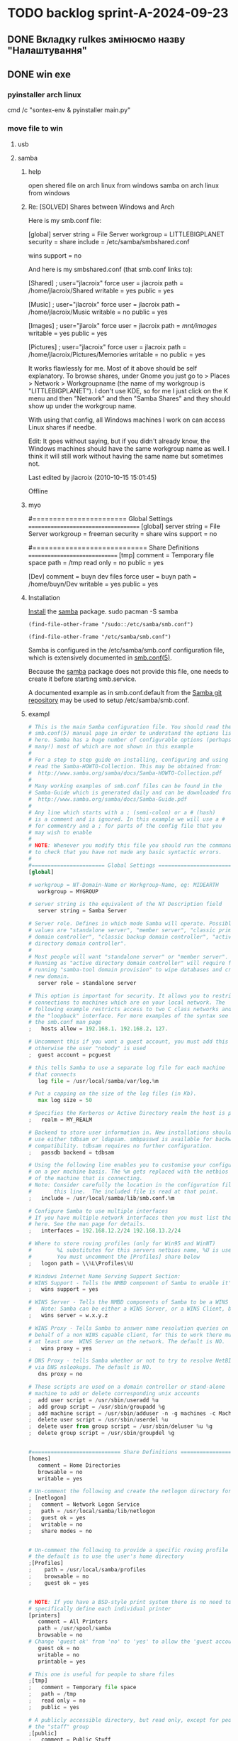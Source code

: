 * TODO backlog sprint-A-2024-09-23
** DONE Вкладку rulkes змінюємо назву "Налаштування" 
CLOSED: [2024-09-26 Thu 13:49]
** DONE win exe
CLOSED: [2024-09-26 Thu 12:59]
*** pyinstaller arch linux
cmd /c "sontex-env\Scripts\activate & pyinstaller main.py"
*** move file to win
**** usb
**** samba
***** help
open shered file on arch linux from windows
samba on arch linux from windows

***** Re: [SOLVED] Shares between Windows and Arch

Here is my smb.conf file:

[global]
server string = File Server
workgroup = LITTLEBIGPLANET
security = share
include = /etc/samba/smbshared.conf

wins support = no

And here is my smbshared.conf (that smb.conf links to):

[Shared] ; user="jlacroix"
        force user = jlacroix
        path = /home/jlacroix/Shared
        writable = yes
        public = yes

[Music] ; user="jlacroix"
        force user = jlacroix
        path = /home/jlacroix/Music
        writable = no
        public = yes

[Images] ; user="jlaroix"
        force user = jlacroix
        path = /mnt/images/
        writable = yes
        public = yes

[Pictures] ; user="jlacroix"
        force user = jlacroix
        path = /home/jlacroix/Pictures/Memories
        writable = no
        public = yes

It works flawlessly for me. Most of it above should be self
explanatory. To browse shares, under Gnome you just go to > Places
> Network > Workgroupname (the name of my workgroup is
"LITTLEBIGPLANET"). I don't use KDE, so for me I just click on the K
menu and then "Network" and then "Samba Shares" and they should
show up under the workgroup name.

With using that config, all Windows machines I work on can access
Linux shares if needbe.

Edit: It goes without saying, but if you didn't already know, the
Windows machines should have the same workgroup name as well.
I think it will still work without having the same name but
sometimes not.

Last edited by jlacroix (2010-10-15 15:01:45)

Offline

***** myo
# This one is useful for people to share files
#======================= Global Settings =====================================
[global]
	server string = File Server
	workgroup = freeman
	security = share
	wins support = no

#============================ Share Definitions ==============================
[tmp]
  comment = Temporary file space
  path = /tmp
  read only = no
  public = yes

[Dev] 
	comment = buyn dev files
	force user = buyn
	path = /home/buyn/Dev
	writable = yes
	public = yes
***** Installation
[[https://wiki.archlinux.org/title/Install][Install]] the [[https://archlinux.org/packages/?name=samba][samba]] package. 
sudo pacman -S samba

#+begin_src elisp
(find-file-other-frame "/sudo::/etc/samba/smb.conf")
#+end_src

#+RESULTS:
: #<buffer smb.conf>

#+begin_src elisp
(find-file-other-frame "/etc/samba/smb.conf")
#+end_src

#+RESULTS:
: #<buffer smb.conf>

Samba is configured in the /etc/samba/smb.conf configuration file,
which is extensively documented in [[https://man.archlinux.org/man/smb.conf.5][smb.conf(5)]]. 

Because the [[https://archlinux.org/packages/?name=samba][samba]] package does not provide this file, one needs to
create it before starting smb.service. 

A documented example as in smb.conf.default from the [[https://git.samba.org/samba.git/?p=samba.git;a=blob_plain;f=examples/smb.conf.default;hb=HEAD][Samba git
repository]] may be used to setup /etc/samba/smb.conf. 

***** exampl
#+begin_src python
# This is the main Samba configuration file. You should read the
# smb.conf(5) manual page in order to understand the options listed
# here. Samba has a huge number of configurable options (perhaps too
# many!) most of which are not shown in this example
#
# For a step to step guide on installing, configuring and using samba,
# read the Samba-HOWTO-Collection. This may be obtained from:
#  http://www.samba.org/samba/docs/Samba-HOWTO-Collection.pdf
#
# Many working examples of smb.conf files can be found in the
# Samba-Guide which is generated daily and can be downloaded from:
#  http://www.samba.org/samba/docs/Samba-Guide.pdf
#
# Any line which starts with a ; (semi-colon) or a # (hash)
# is a comment and is ignored. In this example we will use a #
# for commentry and a ; for parts of the config file that you
# may wish to enable
#
# NOTE: Whenever you modify this file you should run the command "testparm"
# to check that you have not made any basic syntactic errors.
#
#======================= Global Settings =====================================
[global]

# workgroup = NT-Domain-Name or Workgroup-Name, eg: MIDEARTH
   workgroup = MYGROUP

# server string is the equivalent of the NT Description field
   server string = Samba Server

# Server role. Defines in which mode Samba will operate. Possible
# values are "standalone server", "member server", "classic primary
# domain controller", "classic backup domain controller", "active
# directory domain controller".
#
# Most people will want "standalone server" or "member server".
# Running as "active directory domain controller" will require first
# running "samba-tool domain provision" to wipe databases and create a
# new domain.
   server role = standalone server

# This option is important for security. It allows you to restrict
# connections to machines which are on your local network. The
# following example restricts access to two C class networks and
# the "loopback" interface. For more examples of the syntax see
# the smb.conf man page
;   hosts allow = 192.168.1. 192.168.2. 127.

# Uncomment this if you want a guest account, you must add this to /etc/passwd
# otherwise the user "nobody" is used
;  guest account = pcguest

# this tells Samba to use a separate log file for each machine
# that connects
   log file = /usr/local/samba/var/log.%m

# Put a capping on the size of the log files (in Kb).
   max log size = 50

# Specifies the Kerberos or Active Directory realm the host is part of
;   realm = MY_REALM

# Backend to store user information in. New installations should
# use either tdbsam or ldapsam. smbpasswd is available for backwards
# compatibility. tdbsam requires no further configuration.
;   passdb backend = tdbsam

# Using the following line enables you to customise your configuration
# on a per machine basis. The %m gets replaced with the netbios name
# of the machine that is connecting.
# Note: Consider carefully the location in the configuration file of
#       this line.  The included file is read at that point.
;   include = /usr/local/samba/lib/smb.conf.%m

# Configure Samba to use multiple interfaces
# If you have multiple network interfaces then you must list them
# here. See the man page for details.
;   interfaces = 192.168.12.2/24 192.168.13.2/24

# Where to store roving profiles (only for Win95 and WinNT)
#        %L substitutes for this servers netbios name, %U is username
#        You must uncomment the [Profiles] share below
;   logon path = \\%L\Profiles\%U

# Windows Internet Name Serving Support Section:
# WINS Support - Tells the NMBD component of Samba to enable it's WINS Server
;   wins support = yes

# WINS Server - Tells the NMBD components of Samba to be a WINS Client
#	Note: Samba can be either a WINS Server, or a WINS Client, but NOT both
;   wins server = w.x.y.z

# WINS Proxy - Tells Samba to answer name resolution queries on
# behalf of a non WINS capable client, for this to work there must be
# at least one	WINS Server on the network. The default is NO.
;   wins proxy = yes

# DNS Proxy - tells Samba whether or not to try to resolve NetBIOS names
# via DNS nslookups. The default is NO.
   dns proxy = no

# These scripts are used on a domain controller or stand-alone
# machine to add or delete corresponding unix accounts
;  add user script = /usr/sbin/useradd %u
;  add group script = /usr/sbin/groupadd %g
;  add machine script = /usr/sbin/adduser -n -g machines -c Machine -d /dev/null -s /bin/false %u
;  delete user script = /usr/sbin/userdel %u
;  delete user from group script = /usr/sbin/deluser %u %g
;  delete group script = /usr/sbin/groupdel %g


#============================ Share Definitions ==============================
[homes]
   comment = Home Directories
   browsable = no
   writable = yes

# Un-comment the following and create the netlogon directory for Domain Logons
; [netlogon]
;   comment = Network Logon Service
;   path = /usr/local/samba/lib/netlogon
;   guest ok = yes
;   writable = no
;   share modes = no


# Un-comment the following to provide a specific roving profile share
# the default is to use the user's home directory
;[Profiles]
;    path = /usr/local/samba/profiles
;    browsable = no
;    guest ok = yes


# NOTE: If you have a BSD-style print system there is no need to
# specifically define each individual printer
[printers]
   comment = All Printers
   path = /usr/spool/samba
   browsable = no
# Change 'guest ok' from 'no' to 'yes' to allow the 'guest account' user to print
   guest ok = no
   writable = no
   printable = yes

# This one is useful for people to share files
;[tmp]
;   comment = Temporary file space
;   path = /tmp
;   read only = no
;   public = yes

# A publicly accessible directory, but read only, except for people in
# the "staff" group
;[public]
;   comment = Public Stuff
;   path = /home/samba
;   public = yes
;   writable = no
;   printable = no
;   write list = @staff

# Other examples.
#
# A private printer, usable only by fred. Spool data will be placed in fred's
# home directory. Note that fred must have write access to the spool directory,
# wherever it is.
;[fredsprn]
;   comment = Fred's Printer
;   valid users = fred
;   path = /homes/fred
;   printer = freds_printer
;   public = no
;   writable = no
;   printable = yes

# A private directory, usable only by fred. Note that fred requires write
# access to the directory.
;[fredsdir]
;   comment = Fred's Service
;   path = /usr/somewhere/private
;   valid users = fred
;   public = no
;   writable = yes
;   printable = no

# a service which has a different directory for each machine that connects
# this allows you to tailor configurations to incoming machines. You could
# also use the %U option to tailor it by user name.
# The %m gets replaced with the machine name that is connecting.
;[pchome]
;  comment = PC Directories
;  path = /usr/pc/%m
;  public = no
;  writable = yes

# A publicly accessible directory, read/write to all users. Note that all files
# created in the directory by users will be owned by the default user, so
# any user with access can delete any other user's files. Obviously this
# directory must be writable by the default user. Another user could of course
# be specified, in which case all files would be owned by that user instead.
;[public]
;   path = /usr/somewhere/else/public
;   public = yes
;   only guest = yes
;   writable = yes
;   printable = no

# The following two entries demonstrate how to share a directory so that two
# users can place files there that will be owned by the specific users. In this
# setup, the directory should be writable by both users and should have the
# sticky bit set on it to prevent abuse. Obviously this could be extended to
# as many users as required.
;[myshare]
;   comment = Mary's and Fred's stuff
;   path = /usr/somewhere/shared
;   valid users = mary fred
;   public = no
;   writable = yes
;   printable = no
;   create mask = 0765


#+end_src

***** start
To provide basic file sharing through SMB, [[https://wiki.archlinux.org/title/Enable/start][enable/start]]
smb.service. See [[https://man.archlinux.org/man/smbd.8][smbd(8)]] for details. 
start smb.service

Then, restart smb.service. 
# systemctl start example.service
sudo systemctl restart smb.service

***** NetBIOS
If you want to make your server accessible via NetBIOS host name,
set the desired name in the netbios name option in smb.conf and
[[https://wiki.archlinux.org/title/Enable/start][enable/start]] nmb.service. See [[https://man.archlinux.org/man/nmbd.8][nmbd(8)]] for details. 

***** user
shaer user
# smbpasswd -a samba_user
sudo smbpasswd -a buyn

***** link
https://wiki.archlinux.org/title/Samba
https://www.samba.org/samba/docs/
https://www.oregontechsupport.com/samba.html
***** The three services listed are: 

	* samba: for sharing files with others.
	* samba-client: to browse shares on other machines on the
 network.
	* samba-dc: for Samba/Active Directory domain controller.
***** 
**** 

*** install pyinstal
*** friz

pip freeze > requirements.txt

*** activate
install python
sontex-env\Scripts\activate.bat

python -m venv sontex-env

D:\Dev\sontex\build\ 
D:\Dev\sontex\build\sontex-env\Scripts\activate.bat
sontex-env\Scripts\activate.bat
#+begin_src shell
tutorial-env\Scripts\activate.bat
#+end_src
On Unix or MacOS, run:
#+begin_src shell
source tutorial-env/bin/activate
#+end_src
*** unfriz
pip install -r requirements.txt

*** test on windows

** DONE передача параметров
CLOSED: [2025-03-17 Mon 15:03]
если вкладка отсутвует
берётся из пайтон импорта
** DONE сделать фаили Инпут
CLOSED: [2024-09-26 Thu 13:49]
раставить по порядку
проименовать из дебаг файла или ис

** проверить по пункто - сделать екзешни
*** pyinstaller
*** разобрать в том что сейчас в папке билд
*** сдлеть виртуал 
*** установить всё что нужно 
*** сделать фаил запуска из виртуала 
*** попробывать сгенерить экзешник на прямую  
*** если не получилось начинаем копать
*** фаил билда должен вручную копировать
фаил запуска
папку веба
и создовать папку с дата файлов
*** кмд орг
написать отдельный кмд для делания 
екзешника
*** сгенерить кмд 
*** запустить протестить 
*** сделать раздел делания екзкшника
вроде там всё готово итак
просто запустить фаил
автоматизировать процес
сделать авто копирование исходников
и папок
*** сделать фаил апдейта
копирует все пйтоны
веб
** валуес
@@ -61,12 +61,12 @@ gv_rlv_name_value="Historic value - "
 # ** Kooficeints:
 # обсяг тепла на функц. системи = 5% якщо є погодне регулювання в ІТП або 15% якщо не має від
 # при значение 0 переменая не используется
-# gk_Qfun_sys = 0.05
-gk_Qfun_sys = 0
 # обсяг тепла на опалення МЗК = 10% від
 # при значение 0 переменая не используется
-# gk_Qmzk = 0.1
-gk_Qmzk = 0
 # Мінімальна частка середнього питомого споживання
 gk_Qop_min = 0.5
 # Обсяг споживання тепла приміщенням без розподілювачів
** DONE Сделать новый спринт
CLOSED: [2024-09-23 Mon 07:35]

* DONE backlog sprint-A-2024-09-10
CLOSED: [2024-09-12 Thu 15:34]
** DONE Перереманая отключения владки рулзов в отчёте
CLOSED: [2024-09-12 Thu 03:56]
*** сделать по аналогии с переменоной репорта
** DONE Перевеод строки в логе
CLOSED: [2024-09-12 Thu 15:34]
Сергей Радригес Змей, [10.09.2024 15:24]
Ласкаво просимо! Почнемо програму.

Сергей Радригес Змей, [10.09.2024 15:25]
Замінити на горі Sontex на Програма розрахунку

Сергей Радригес Змей, [10.09.2024 15:25]
Показники пристроїв та файл звіту з великої літери.

Сергей Радригес Змей, [10.09.2024 15:26]
Всі кнопки з великої літери.
** DONE Замінити на горі Sontex на Програма розрахунку
CLOSED: [2024-09-12 Thu 15:34]
Замінити на горі Sontex на Програма розрахунку
** DONE округлять знчения на основе переменной
CLOSED: [2024-09-12 Thu 15:27]
сейчас они похоже округляются просто хардкодно до 2х значений после запятой
** DONE большие буквы для всех кнопок
CLOSED: [2024-09-12 Thu 15:34]
** DONE убедится что правило округляет
CLOSED: [2024-09-11 Wed 15:17]
округляет на основе значения глобола
*** DONE Проверить наличие переменой глобальной
CLOSED: [2024-09-11 Wed 12:13]
*** DONE посмотреть как округляется сумарное
CLOSED: [2024-09-11 Wed 14:39]
*** DONE сделать по аналогии правило
CLOSED: [2024-09-11 Wed 14:39]
*** DONE найти понять как заполняется расчёт
CLOSED: [2024-09-11 Wed 14:39]
*** DONE переделать для расчёта
CLOSED: [2024-09-11 Wed 14:39]
*** Тест output

** CANCELED ruls симбол
CLOSED: [2024-09-12 Thu 15:34]
*** тажа ошибка в файле Теста
*** Добавить асерт ввыбраном поле
*** иправить ошибку
** DONE виртуальные счёчики
CLOSED: [2024-09-12 Thu 03:20]
отсутсвуют в полях созданых по правилам
*** Добавить асерт ввыбраном поле
*** иправить ошибку
** DONE Совместить цифры
CLOSED: [2024-09-11 Wed 11:40]
*** DONE Проверить цифры в файлах сергия
CLOSED: [2024-09-10 Tue 23:27]
проверить что в "импуте" теже цифры что в дебаге
*** DONE сделать копию папки програмы
CLOSED: [2024-09-11 Wed 00:04]
для запуска чтоб были правельные цифры
*** DONE сделать инпут фаил
CLOSED: [2024-09-11 Wed 01:21]
*** DONE сгенерить оутпут фаил
CLOSED: [2024-09-11 Wed 09:49]
*** DONE сравнить результаты
CLOSED: [2024-09-11 Wed 09:49]
*** подченить сводимость цифр
*** сделать инпут фаил с тойже последовательностью
* DONE backlog sprint-A-2024-09-06
CLOSED: [2024-09-10 Tue 18:17]
** DONE создание и оформление стадии альфа
CLOSED: [2024-09-07 Sat 20:46]
** DONE посмотреть выполняются ли тесты
CLOSED: [2024-09-10 Tue 18:13]
*** DONE открыть кмд фаил рантестов
CLOSED: [2024-09-09 Mon 21:09]
*** DONE выпонить из него команду
CLOSED: [2024-09-09 Mon 21:09]
*** DONE устновить зависимости
CLOSED: [2024-09-09 Mon 21:09]
*** DONE добавить зависисмотси в орг сонтекс
CLOSED: [2024-09-09 Mon 21:09]
*** сделать его шелл аналог
*** DONE err
CLOSED: [2024-09-09 Mon 18:58]
ImportError: Missing optional dependency 'openpyxl'.  Use pip or conda to install openpyxl.
*** sh
**** cmd
@echo off
:start
python -m unittest
pause
cls
goto :start
**** new sh
cd /home/buyn/Dev/Python/Sontex/Src/
source sontex-env/bin/activate
:results output silent
#+begin_src elisp  :dir /home/buyn/Dev/Python/Sontex/Src/
(buyn-shell-start "konsole -e /bin/bash --rcfile <(source sontex-env/bin/activate)")
(evil-previous-line)
(org-cycle)
(delete-other-windows)
#+end_src

(buyn-shell-start "konsole -e /bin/bash --rcfile <(source sontex-env/bin/activate)")
*** DONE jedi
CLOSED: [2024-09-10 Tue 01:58]
jedi:install-server
*** run tests
python -m unittest
*** CANCELED test-suffix
CLOSED: [2024-09-10 Tue 01:58]
projectile--test-name-for-impl-name: Cannot determine a test file name, one of "test-suffix" or "test-prefix" must be set for project type ‘generic’
projectile python test name "test-prefix" 

(defun my-test-prefix (project-type) "test_")


(defun projectile-test-suffix (project-type)
  "Find default test files suffix based on PROJECT-TYPE."
  (cond
   ((member project-type '(rails-rspec ruby-rspec)) "_spec")
   ((member project-type '(rails-test ruby-test lein-test go)) "_test")
   ((member project-type '(scons)) "test")
   ((member project-type '(maven symfony)) "Test")
   ((member project-type '(gradle grails)) "Spec")))

	 
(projectile-register-project-type 'npm '("package.json")
                                  :project-file "package.json"
				  :compile "npm install"
				  :test "npm test"
				  :run "npm start"
				  :test-suffix ".spec")

What this does is:

1 add your own type of project, in this case npm package.

2 add a list of files and/or folders in a root of the project that helps
 to identify the type, in this case it is only package.json. This can
 also be a function which takes a project root as argument and
 verifies whether that directory has the correct project structure for
 the type.

3 add project-file, which is typically the primary project configuration
 file. In this case that’s package.json. The value can contain
 wildcards and/or be a list containing multiple project files to look
 for.

4 add compile-command, in this case it is npm install.

5 add test-command, in this case it is npm test.

6 add run-command, in this case it is npm start.

7 add test files suffix for toggling between implementation/test
 files, in this case it is .spec, so the implementation/test file pair
 could be service.js/service.spec.js for example.

https://docs.projectile.mx/projectile/projects.html

.projectile test-prefix python


(projectile-register-project-type 'my-python '("main.py")
                                  :project-file "main.py"
                                  :compile "python -m "
                                  :test "python test"
                                  :test-prefix "test_"
                                  :test-suffix"_test")

																	
(projectile-register-project-type
					'npm '("package.json")
					:project-file "package.json"
				  :compile "npm install"
				  :test "npm test"
				  :run "npm start"
				  :test-suffix ".spec")
*** error 
..[2]
/home/buyn/Dev/Python/Sontex/Src/rules.py:35: DeprecationWarning: Conversion of an array with ndim > 0 to a scalar is deprecated, and will error in future. Ensure you extract a single element from your array before performing this operation. (Deprecated NumPy 1.25.)
  target_index = int(tmp_int)
** запустить тестовый вариант
*** на основе файлов из тестов
определить на чём он генереит тесты
*** и выполнить тоже самое из меню
** записать инструкцию по названиям файлов
*** записать получившийся результат словами в орг
** сделать инструкцию
чтоб было понятно как запускать если потом понадобится
либо сделать инструкцию для клиента через чат жпт
** просмотреть файлы Сергея
*** установить опен офис
*** открыть файлы
*** понять как там много работы
** Запустить с файлом Сергея
*** отредоктировать файлы для репорта
*** запустить
*** профит
** изменить текст лога
на что на украинском
* SRC files
** main
*** main.py
#+begin_src emacs-lisp :results output silent
(find-file-other-frame "/home/buyn/Dev/Python/Sontex/Src/main.py")
#+end_src

#+begin_src emacs-lisp :results output silent
(find-file-other-frame "D:/Development/version-control/GitHub/Zmei/Sontex/Src/main.py")
#+end_src
*** test_main.py
#+begin_src emacs-lisp :results output silent
(find-file-other-frame "D:/Development/version-control/GitHub/Zmei/Sontex/Src/test_main.py")
#+end_src
** appart_values
*** appart_values.py
#+begin_src emacs-lisp :results output silent
(find-file-other-frame "D:/Development/version-control/GitHub/Zmei/Sontex/Src/appart_values.py")
#+end_src
*** test_appart_values.py
#+begin_src emacs-lisp :results output silent
(find-file-other-frame "D:/Development/version-control/GitHub/Zmei/Sontex/Src/test_appart_values.py")
#+end_src
** counter_values
*** counter_values.py
#+begin_src emacs-lisp :results output silent
(find-file-other-frame "D:/Development/version-control/GitHub/Zmei/Sontex/Src/counter_values.py")
#+end_src
*** test_counter_values.py
#+begin_src emacs-lisp :results output silent
(find-file-other-frame "D:/Development/version-control/GitHub/Zmei/Sontex/Src/test_counter_values.py")
#+end_src
** rules
*** rules.py
#+begin_src emacs-lisp :results output silent
(find-file-other-frame "/home/buyn/Dev/Python/Sontex/Src/rules.py")
#+end_src
*** test_rules.py
#+begin_src emacs-lisp :results output silent
(find-file-other-frame "/home/buyn/Dev/Python/Sontex/Src/test_rules.py")
#+end_src
** global_values.py
#+begin_src emacs-lisp :results output silent
(find-file-other-frame "/home/buyn/Dev/Python/Sontex/Src/global_values.py")
#+end_src
(find-file-other-frame "D:/Development/version-control/GitHub/Zmei/Sontex/Src/global_values.py")
** winmain
*** winmain.py
#+begin_src emacs-lisp :results output silent
(find-file-other-frame "D:/Development/version-control/GitHub/Zmei/Sontex/Src/winmain.py")
#+end_src
*** test_winmain.py
#+begin_src emacs-lisp :results output silent
(find-file-other-frame "D:/Development/version-control/GitHub/Zmei/Sontex/Src/test_winmain.py")
#+end_src
** .projectile
#+begin_src emacs-lisp :results output silent
(find-file-other-frame "D:/Development/version-control/GitHub/Zmei/Sontex/Src/.projectile")
#+end_src
** sandbox
*** sandbox.org
#+begin_src emacs-lisp :results output silent
(find-file-other-frame "D:/Development/version-control/GitHub/Zmei/Sontex/Src/sandbox.org")
#+end_src
*** sandbox.py
#+begin_src emacs-lisp :results output silent
(find-file-other-frame "D:/Development/version-control/GitHub/Zmei/Sontex/Src/sandbox.py")
#+end_src
** Eel files
*** index.html
#+begin_src emacs-lisp :results output silent
(find-file-other-frame "D:/Development/version-control/GitHub/Zmei/Sontex/Src/web/index.html")
#+end_src
*** script.js
#+begin_src emacs-lisp :results output silent
(find-file-other-frame "D:/Development/version-control/GitHub/Zmei/Sontex/Src/web/script.js")
#+end_src
*** style.css : 
#+begin_src emacs-lisp :results output silent
(find-file-other-frame "D:/Development/version-control/GitHub/Zmei/Sontex/Src/web/style.css")
#+end_src
** arhiv
** org translate 
#+begin_src emacs-lisp :results output silent
(find-file-other-frame "D:/Development/version-control/GitHub/Zmei/Sontex/Src/translate.org")
#+end_src
* data files
** build path
(ranger "/home/buyn/Dev/Python/Sontex/raw-files/")
/home/buyn/Dev/Python/Sontex/raw-files/
** build files 2024-09-11
/home/buyn/Dev/Python/Sontex/raw-files/input.xlsx
/home/buyn/Dev/Python/Sontex/raw-files/output.xlsx
/home/buyn/Dev/Python/Sontex/raw-files/debag_2024.xlsx
** test run
/home/buyn/Dev/Python/Sontex/Src/Data_files/test.xlsx
/home/buyn/Dev/Python/Sontex/Src/Data_files/output.xlsx
* Орг лог
#+begin_src emacs-lisp :results output silent
(find-file-other-frame "~/Dropbox/Office/Progects/Zmei/Sontex/Org-Log/2024-09-06-Sontex-alfa-log.org")
#+end_src
* macroses
** calc-all:
#+begin_src emacs-lisp :results output silent
(load-file "~/keymac/calc-all.el")
#+end_src
#+begin_src emacs-lisp :results output silent
(fset 'calc-all
   (kmacro-lambda-form [?\C-u ?\C-c ?*] 0 "%d"))
#+end_src
#+begin_src emacs-lisp :results output silent
(global-set-key (kbd "<f5>") 'calc-all)
#+end_src
#+begin_src emacs-lisp :results output silent
(find-file-other-frame "~/keymac/calc-all.el")
#+end_src
** convert-ru-point : 
#+begin_src emacs-lisp :results output silent
(load-file "~/keymac/convert-ru-point.el")
#+end_src
#+begin_src emacs-lisp :results output silent
(fset 'convert-ru-point
   (kmacro-lambda-form [?ð ?ð ?J ?F ?, ?r ?.] 0 "%d"))
#+end_src
#+begin_src emacs-lisp :results output silent
(global-set-key (kbd "<f6><f6>") 'convert-ru-point)
#+end_src
#+begin_src emacs-lisp :results output silent
(find-file-other-frame "~/keymac/convert-ru-point.el")
#+end_src
** functions +-
*** new
#+begin_src emacs-lisp  :results output silent
(defun buyn-org-table-change ( value)
	(org-table-get-field nil (number-to-string (+ value (string-to-number (org-table-get-field))))))

(global-set-key (kbd "<f5>") '(lambda () (interactive)
																(buyn-org-table-change -1)
																(org-table-recalculate)))

(global-set-key (kbd "<f6>") '(lambda () (interactive)
																(buyn-org-table-change 1)
																(org-table-recalculate)))



#+end_src
*** orig
#+begin_src emacs-lisp  :results output silent
(defun my-org-table-change ( value)
	(org-table-get-field nil (number-to-string (+ value (string-to-number (org-table-get-field))))))

(defun my-org-table-decrement ()
  (interactive)
	(my-org-table-change -1))

(defun my-org-table-increment ()
  (interactive)
	(my-org-table-change 1))

(global-set-key (kbd "<f5>") 'my-org-table-decrement)
(global-set-key (kbd "<f6>") 'my-org-table-increment)
#+end_src
*** test 
|   |   |    |    |   |
| 6 | 5 |  0 |  1 |   |
|   |   | 10 |    |   |
|   |   |  3 | -5 | 0 |
|---+---+----+----+---|
|   |   |    |    |   |
|   |   |    |    |   |
|   |   |    |    |   |
|   |   |    |    |   |
|   |   |    |    |   |

* orgs
** orgs Sontex
#+begin_src emacs-lisp :results output silent
(find-file-other-frame "~/Dropbox/Office/Progects/Zmei/Sontex/Sontex.org")
#+end_src
* project comands
:PROPERTIES:
:header-args: :tangle no
:END:
** emacs src env actuv
*** eshell
#+begin_src elisp :dir /home/buyn/Dev/Python/Sontex/Src/ :results output silent
(evil-previous-line)
(org-cycle)
(delete-other-windows)
(pyvenv-activate "/home/buyn/Dev/Python/Sontex/Src/sontex-env")
(let (buffer-name-to-close (buffer-name))
				(evil-window-split)
				(eshell)
				(evil-quit)
				(switch-to-buffer-other-frame buffer-name-to-close))
#+end_src
*** comands
python -m unittest
python main.py
python -m main.py
** emacs build env actuv
*** eshell
#+begin_src elisp :dir /home/buyn/Dev/Python/Sontex/build/ :results output silent
(evil-previous-line)
(org-cycle)
(delete-other-windows)
(pyvenv-activate "/home/buyn/Dev/Python/Sontex/build/sontex-env")
(let (buffer-name-to-close (buffer-name))
				(evil-window-split)
				(eshell)
				(evil-quit)
				(switch-to-buffer-other-frame buffer-name-to-close))
#+end_src
*** comands
python -m unittest
python main.py
python -m main.py
** activate build
*** new sh
#+begin_src elisp  :dir /home/buyn/Dev/Python/Sontex/build/
(buyn-shell-start "konsole -e /bin/bash --rcfile <(source sontex-env/bin/activate)")
(evil-previous-line)
(org-cycle)
(delete-other-windows)
#+end_src
*** source
source sontex-env/bin/activate
cd /home/buyn/Dev/Python/Sontex/Src/
*** run main
python main.py
*** run all tests
python -m unittest
*** buyn-shell-start
(buyn-shell-start "konsole -e /bin/bash --rcfile <(source sontex-env/bin/activate)")
** activate src
*** new sh
#+begin_src elisp  :dir /home/buyn/Dev/Python/Sontex/Src/
(buyn-shell-start "konsole -e /bin/bash --rcfile <(source sontex-env/bin/activate)")
(evil-previous-line)
(org-cycle)
(delete-other-windows)
#+end_src
*** source
source sontex-env/bin/activate
cd /home/buyn/Dev/Python/Sontex/Src/
*** buyn-shell-start
(buyn-shell-start "konsole -e /bin/bash --rcfile <(source sontex-env/bin/activate)")
*** run all tests
python -m unittest
** run console in sontex activ
#+begin_src elisp :results output silent :dir /home/buyn/Dev/Python/Sontex/Src/
(buyn-shell-start "konsole -e /bin/bash --rcfile <(source sontex-env/bin/activate)")
(evil-previous-line)
(org-cycle)
(delete-other-windows)
#+end_src
source sontex-env/bin/activate
cd sontex-env
** run in eshell
*** run eshell
#+begin_src elisp :results output silent :dir /home/buyn/Dev/Python/Sontex/Src/
(evil-previous-line)
(org-cycle)
(delete-other-windows)
(let (buffer-name-to-close (buffer-name))
	(evil-window-split)
				(eshell)
				(evil-quit)
				(switch-to-buffer-other-frame buffer-name-to-close))
#+end_src
*** comannds
python main.py
python -m unittest

source sontex-env/bin/activate
cd sontex-env

** save буфер фреймы проекта
#+begin_src emacs-lisp  :results output silent
(use-package burly
 :ensure t
 ;; :config
	)
;; (burly-bookmark-frames "sontex buffers")
(burly-bookmark-frames "buffers LAST SAVE")
(bookmark-save)
#+end_src
** run eshell in org root
clj -M:dev
clojure -m cljs.main --compile my-cljs-project.core --repl
#+begin_src elisp :results output silent
(evil-previous-line)
(org-cycle)
(delete-other-windows)
(let (buffer-name-to-close (buffer-name))
				(evil-window-split)
				(eshell)
				(evil-quit)
				(switch-to-buffer-other-frame buffer-name-to-close))
#+end_src

			;; (execute-kbd-macro "A \C-m")
** run console in sontex
#+begin_src elisp :results output silent :dir /home/buyn/Dev/Python/Sontex/Src/
(buyn-shell-start "konsole")
(evil-previous-line)
(org-cycle)
(delete-other-windows)
#+end_src
source sontex-env/bin/activate
cd sontex-env
** run console in org root
#+begin_src elisp :results output silent
(buyn-shell-start "konsole")
(evil-previous-line)
(org-cycle)
(delete-other-windows)
#+end_src

** run console with command
#+begin_src elisp :results output silent
(buyn-shell-start "konsole -e /bin/bash --rcfile <(clj -M:dev)")
(evil-previous-line)
(org-cycle)
(delete-other-windows)
#+end_src

* 2024-09-06
** Necroteuch.org : 
		#+begin_src emacs-lisp :tangle yes
(find-file-other-frame "~/../Dropbox/orgs/capture/Necroteuch.org")
		#+end_src

		#+RESULTS:
		: #<buffer Necroteuch.org>

